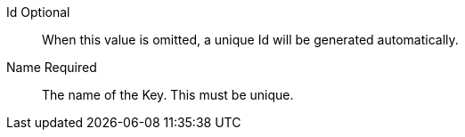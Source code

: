 [.api]
[field]#Id# [optional]#Optional#::
When this value is omitted, a unique Id will be generated automatically.

[field]#Name# [required]#Required#::
The name of the Key. This must be unique.

ifdef::has_issuer[]
[field]#Issuer# [optional]#Optional#::
This name will be used as the CN issuer and subject of the certificate and it cannot be modified once created. This is an optional parameter and if omitted a default issuer will be used.
endif::[]

ifdef::has_kid[]
ifndef::has_secret[]
[field]#Key Identifier# [optional]#Optional#::
The Key identifier. If this key is published at a JWKS endpoint, this will be the `kid` value. When this value is omitted, one will be generated.
endif::[]
ifdef::has_secret[]
[field]#Key Identifier# [optional]#Optional#::
The Key identifier. This is unused for HMAC keys.
endif::[]
endif::[]

ifdef::has_algorithm[]
[field]#Algorithm# [required]#Required#::
The particular {algorithm_name} algorithm used to generate the Key.
endif::[]

ifdef::has_private[]
ifndef::has_public[]
[field]#Private key# [required]#Required#::
The PEM encoded private key to import.
endif::[]
endif::[]

ifdef::has_public[]
[field]#Public key# [required]#Required#::
The PEM encoded public key to import.

ifdef::has_private[]
[field]#Private key# [optional]#Optional#::
The PEM encoded private key to import. If the key is only to be used for token validation, only a public key is necessary and this field may be omitted.
endif::[]
endif::[]

ifdef::has_secret[]
[field]#Secret# [required]#Required#::
The HMAC secret to import.
endif::[]

ifdef::has_certificate[]
[field]#Certificate# [required]#Required#::
The PEM encoded certificate to import.
endif::[]

ifdef::has_length[]
[field]#Key length# [required]#Required#::
The length of the Key.
endif::[]


